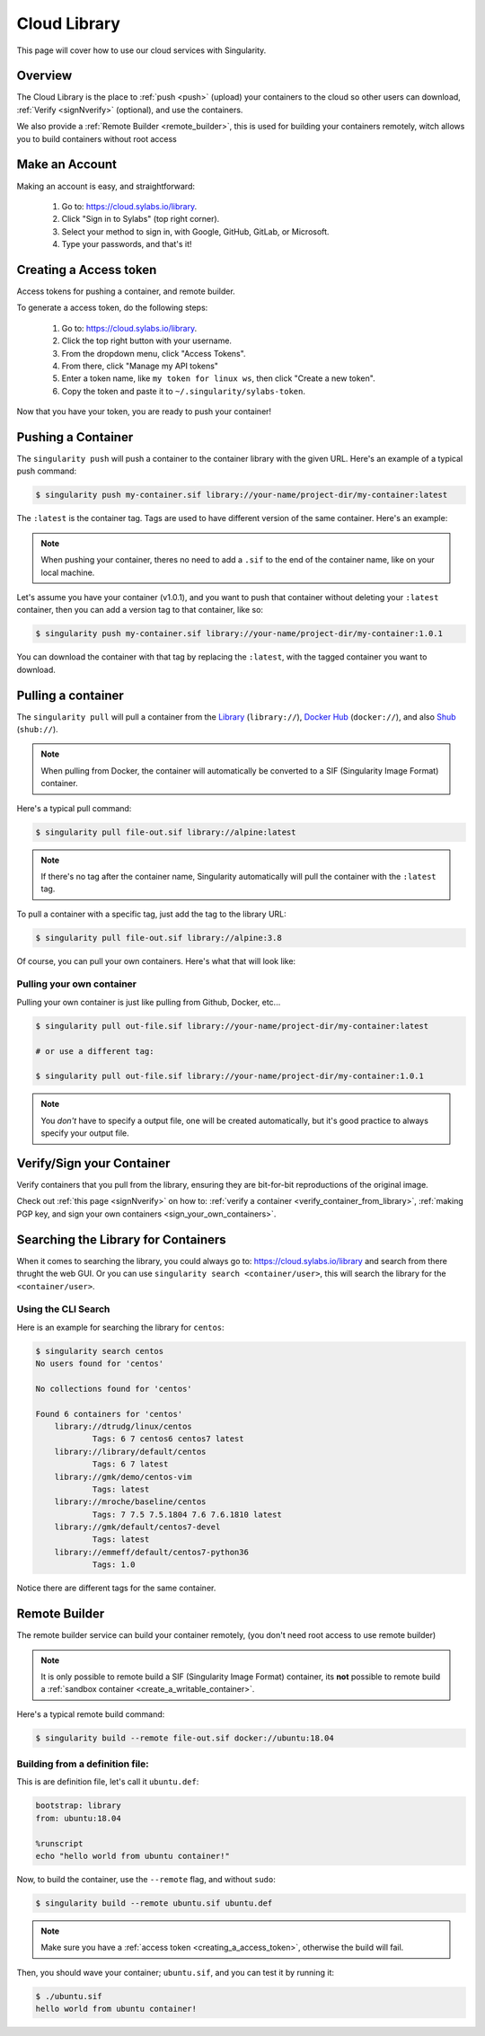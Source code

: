 .. _cloud_library:

Cloud Library
=============

This page will cover how to use our cloud services with Singularity.

--------
Overview
--------

The Cloud Library is the place to :ref:`push <push>` (upload) your containers to the cloud so other users can
download, :ref:`Verify <signNverify>` (optional), and use the containers.

We also provide a :ref:`Remote Builder <remote_builder>`, this is used for building your containers remotely,
witch allows you to build containers without root access

.. _make_a_account:

---------------
Make an Account
---------------

Making an account is easy, and straightforward:

 1. Go to: https://cloud.sylabs.io/library.
 2. Click "Sign in to Sylabs" (top right corner).
 3. Select your method to sign in, with Google, GitHub, GitLab, or Microsoft.
 4. Type your passwords, and that's it!

.. _creating_a_access_token:

-----------------------
Creating a Access token
-----------------------

Access tokens for pushing a container, and remote builder.

To generate a access token, do the following steps:

 1. Go to: https://cloud.sylabs.io/library.
 2. Click the top right button with your username.
 3. From the dropdown menu, click "Access Tokens".
 4. From there, click "Manage my API tokens"
 5. Enter a token name, like ``my token for linux ws``, then click "Create a new token".
 6. Copy the token and paste it to ``~/.singularity/sylabs-token``.

Now that you have your token, you are ready to push your container!

.. _push:

-------------------
Pushing a Container
-------------------

The ``singularity push`` will push a container to the container library with the given URL. Here's an example
of a typical push command:

.. code-block:: console

    $ singularity push my-container.sif library://your-name/project-dir/my-container:latest

The ``:latest`` is the container tag. Tags are used to have different version of the same container.
Here's an example:

.. note::
    When pushing your container, theres no need to add a ``.sif`` to the end of the container name, like
    on your local machine.

Let's assume you have your container (v1.0.1), and you want to push that container without deleting
your ``:latest`` container, then you can add a version tag to that container, like so:

.. code-block:: console

    $ singularity push my-container.sif library://your-name/project-dir/my-container:1.0.1

You can download the container with that tag by replacing the ``:latest``, with the tagged container you want to download.

.. _pull:

-------------------
Pulling a container
-------------------

The ``singularity pull`` will pull a container from the `Library <https://cloud.sylabs.io/library>`_
(``library://``), `Docker Hub <https://hub.docker.com/>`_ (``docker://``), and also
`Shub <https://singularity-hub.org/collections>`_ (``shub://``).

.. note::
    When pulling from Docker, the container will automatically be converted to a SIF (Singularity Image Format) container.

Here's a typical pull command:

.. code-block:: console

    $ singularity pull file-out.sif library://alpine:latest

.. note::
    If there's no tag after the container name, Singularity automatically will pull the container with the ``:latest`` tag.


To pull a container with a specific tag, just add the tag to the library URL:

.. code-block:: console

    $ singularity pull file-out.sif library://alpine:3.8

Of course, you can pull your own containers. Here's what that will look like:

Pulling your own container
--------------------------

Pulling your own container is just like pulling from Github, Docker, etc...

.. code-block:: console

    $ singularity pull out-file.sif library://your-name/project-dir/my-container:latest

    # or use a different tag:

    $ singularity pull out-file.sif library://your-name/project-dir/my-container:1.0.1

.. note::
    You *don't* have to specify a output file, one will be created automatically, but it's good practice to always
    specify your output file.

--------------------------
Verify/Sign your Container
--------------------------

Verify containers that you pull from the library, ensuring they are bit-for-bit reproductions of the original image.

Check out :ref:`this page <signNverify>` on how to: :ref:`verify a container <verify_container_from_library>`,
:ref:`making PGP key, and sign your own containers <sign_your_own_containers>`.

.. _search_the_library:

------------------------------------
Searching the Library for Containers
------------------------------------

When it comes to searching the library, you could always go to: https://cloud.sylabs.io/library and search from there
thrught the web GUI. Or you can use ``singularity search <container/user>``, this will search the library for
the ``<container/user>``.

Using the CLI Search
--------------------

Here is an example for searching the library for ``centos``:

.. code-block:: console

    $ singularity search centos
    No users found for 'centos'
    
    No collections found for 'centos'
    
    Found 6 containers for 'centos'
    	library://dtrudg/linux/centos
    		Tags: 6 7 centos6 centos7 latest
    	library://library/default/centos
    		Tags: 6 7 latest
    	library://gmk/demo/centos-vim
    		Tags: latest
    	library://mroche/baseline/centos
    		Tags: 7 7.5 7.5.1804 7.6 7.6.1810 latest
    	library://gmk/default/centos7-devel
    		Tags: latest
    	library://emmeff/default/centos7-python36
    		Tags: 1.0

Notice there are different tags for the same container.

.. _remote_builder:

--------------
Remote Builder
--------------

The remote builder service can build your container remotely, (you don't need root access
to use remote builder)

.. note::

    It is only possible to remote build a SIF (Singularity Image Format) container, its **not** possible
    to remote build a :ref:`sandbox container <create_a_writable_container>`.

Here's a typical remote build command:

.. code-block:: console

    $ singularity build --remote file-out.sif docker://ubuntu:18.04


Building from a definition file:
--------------------------------

This is are definition file, let's call it ``ubuntu.def``:

.. code-block:: singularity

    bootstrap: library
    from: ubuntu:18.04

    %runscript
    echo "hello world from ubuntu container!"

Now, to build the container, use the ``--remote`` flag, and without ``sudo``:

.. code-block:: console

    $ singularity build --remote ubuntu.sif ubuntu.def

.. note::

    Make sure you have a :ref:`access token <creating_a_access_token>`, otherwise the build will fail.

Then, you should wave your container; ``ubuntu.sif``, and you can test it by running it:

.. code-block:: console

    $ ./ubuntu.sif
    hello world from ubuntu container!


